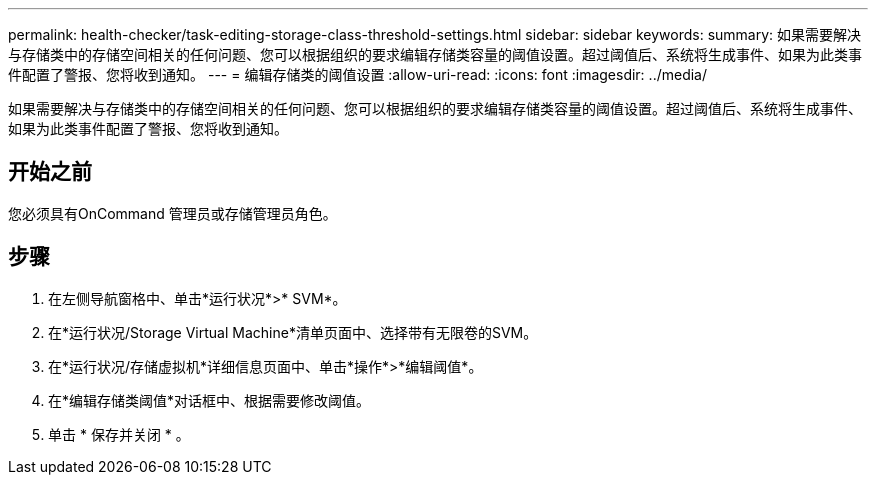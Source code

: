---
permalink: health-checker/task-editing-storage-class-threshold-settings.html 
sidebar: sidebar 
keywords:  
summary: 如果需要解决与存储类中的存储空间相关的任何问题、您可以根据组织的要求编辑存储类容量的阈值设置。超过阈值后、系统将生成事件、如果为此类事件配置了警报、您将收到通知。 
---
= 编辑存储类的阈值设置
:allow-uri-read: 
:icons: font
:imagesdir: ../media/


[role="lead"]
如果需要解决与存储类中的存储空间相关的任何问题、您可以根据组织的要求编辑存储类容量的阈值设置。超过阈值后、系统将生成事件、如果为此类事件配置了警报、您将收到通知。



== 开始之前

您必须具有OnCommand 管理员或存储管理员角色。



== 步骤

. 在左侧导航窗格中、单击*运行状况*>* SVM*。
. 在*运行状况/Storage Virtual Machine*清单页面中、选择带有无限卷的SVM。
. 在*运行状况/存储虚拟机*详细信息页面中、单击*操作*>*编辑阈值*。
. 在*编辑存储类阈值*对话框中、根据需要修改阈值。
. 单击 * 保存并关闭 * 。

